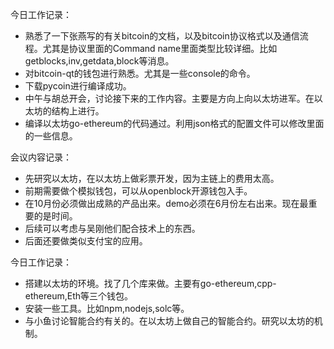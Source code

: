 #+title 工作记录


****** 今日工作记录：
    - 熟悉了一下张燕写的有关bitcoin的文档，以及bitcoin协议格式以及通信流程。尤其是协议里面的Command name里面类型比较详细。比如getblocks,inv,getdata,block等消息。
    - 对bitcoin-qt的钱包进行熟悉。尤其是一些console的命令。
    - 下载pycoin进行编译成功。
    - 中午与胡总开会，讨论接下来的工作内容。主要是方向上向以太坊进军。在以太坊的结构上进行。
    - 编译以太坊go-ethereum的代码通过。利用json格式的配置文件可以修改里面的一些信息。
   
****** 会议内容记录：
    - 先研究以太坊，在以太坊上做彩票开发，因为主链上的费用太高。
    - 前期需要做个模拟钱包，可以从openblock开源钱包入手。
    - 在10月份必须做出成熟的产品出来。demo必须在6月份左右出来。现在最重要的是时间。
    - 后续可以考虑与吴刚他们配合技术上的东西。
    - 后面还要做类似支付宝的应用。


  
****** 今日工作记录：
     - 搭建以太坊的环境。找了几个库来做。主要有go-ethereum,cpp-ethereum,Eth等三个钱包。
     - 安装一些工具。比如npm,nodejs,solc等。
     - 与小鱼讨论智能合约有关的。在以太坊上做自己的智能合约。研究以太坊的机制。

